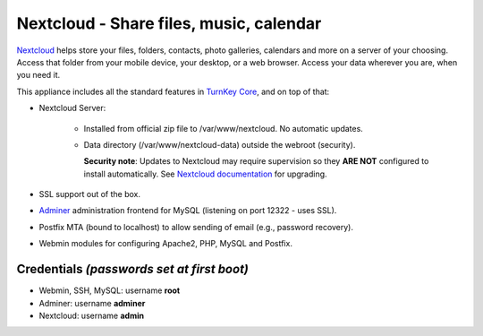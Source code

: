 Nextcloud - Share files, music, calendar
========================================

`Nextcloud`_ helps store your files, folders, contacts, photo galleries,
calendars and more on a server of your choosing. Access that folder from
your mobile device, your desktop, or a web browser. Access your data
wherever you are, when you need it.

This appliance includes all the standard features in `TurnKey Core`_,
and on top of that:

- Nextcloud Server:
   
   - Installed from official zip file to /var/www/nextcloud. No automatic
     updates.
   - Data directory (/var/www/nextcloud-data) outside the webroot (security).

     **Security note**: Updates to Nextcloud may require supervision so
     they **ARE NOT** configured to install automatically. See `Nextcloud
     documentation`_ for upgrading.

- SSL support out of the box.
- `Adminer`_ administration frontend for MySQL (listening on port
  12322 - uses SSL).
- Postfix MTA (bound to localhost) to allow sending of email (e.g.,
  password recovery).
- Webmin modules for configuring Apache2, PHP, MySQL and Postfix.

Credentials *(passwords set at first boot)*
-------------------------------------------

-  Webmin, SSH, MySQL: username **root**
-  Adminer: username **adminer**
-  Nextcloud: username **admin**


.. _Nextcloud: https://nextcloud.com/
.. _TurnKey Core: https://www.turnkeylinux.org/core
.. _Nextcloud documentation: https://docs.nextcloud.com/server/stable/admin_manual/maintenance/upgrade.html
.. _Adminer: https://www.adminer.org
